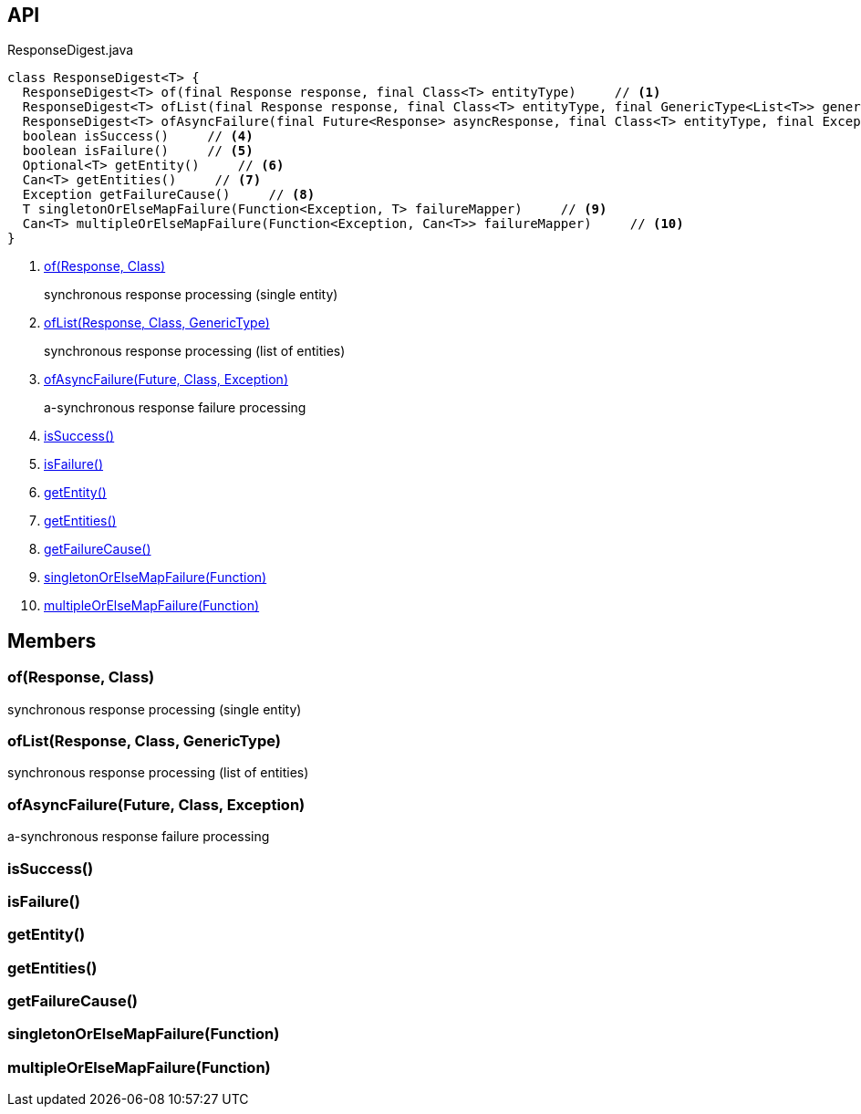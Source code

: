 :Notice: Licensed to the Apache Software Foundation (ASF) under one or more contributor license agreements. See the NOTICE file distributed with this work for additional information regarding copyright ownership. The ASF licenses this file to you under the Apache License, Version 2.0 (the "License"); you may not use this file except in compliance with the License. You may obtain a copy of the License at. http://www.apache.org/licenses/LICENSE-2.0 . Unless required by applicable law or agreed to in writing, software distributed under the License is distributed on an "AS IS" BASIS, WITHOUT WARRANTIES OR  CONDITIONS OF ANY KIND, either express or implied. See the License for the specific language governing permissions and limitations under the License.

== API

[source,java]
.ResponseDigest.java
----
class ResponseDigest<T> {
  ResponseDigest<T> of(final Response response, final Class<T> entityType)     // <.>
  ResponseDigest<T> ofList(final Response response, final Class<T> entityType, final GenericType<List<T>> genericType)     // <.>
  ResponseDigest<T> ofAsyncFailure(final Future<Response> asyncResponse, final Class<T> entityType, final Exception failure)     // <.>
  boolean isSuccess()     // <.>
  boolean isFailure()     // <.>
  Optional<T> getEntity()     // <.>
  Can<T> getEntities()     // <.>
  Exception getFailureCause()     // <.>
  T singletonOrElseMapFailure(Function<Exception, T> failureMapper)     // <.>
  Can<T> multipleOrElseMapFailure(Function<Exception, Can<T>> failureMapper)     // <.>
}
----

<.> xref:#of__Response_Class[of(Response, Class)]
+
--
synchronous response processing (single entity)
--
<.> xref:#ofList__Response_Class_GenericType[ofList(Response, Class, GenericType)]
+
--
synchronous response processing (list of entities)
--
<.> xref:#ofAsyncFailure__Future_Class_Exception[ofAsyncFailure(Future, Class, Exception)]
+
--
a-synchronous response failure processing
--
<.> xref:#isSuccess__[isSuccess()]
<.> xref:#isFailure__[isFailure()]
<.> xref:#getEntity__[getEntity()]
<.> xref:#getEntities__[getEntities()]
<.> xref:#getFailureCause__[getFailureCause()]
<.> xref:#singletonOrElseMapFailure__Function[singletonOrElseMapFailure(Function)]
<.> xref:#multipleOrElseMapFailure__Function[multipleOrElseMapFailure(Function)]

== Members

[#of__Response_Class]
=== of(Response, Class)

synchronous response processing (single entity)

[#ofList__Response_Class_GenericType]
=== ofList(Response, Class, GenericType)

synchronous response processing (list of entities)

[#ofAsyncFailure__Future_Class_Exception]
=== ofAsyncFailure(Future, Class, Exception)

a-synchronous response failure processing

[#isSuccess__]
=== isSuccess()

[#isFailure__]
=== isFailure()

[#getEntity__]
=== getEntity()

[#getEntities__]
=== getEntities()

[#getFailureCause__]
=== getFailureCause()

[#singletonOrElseMapFailure__Function]
=== singletonOrElseMapFailure(Function)

[#multipleOrElseMapFailure__Function]
=== multipleOrElseMapFailure(Function)
